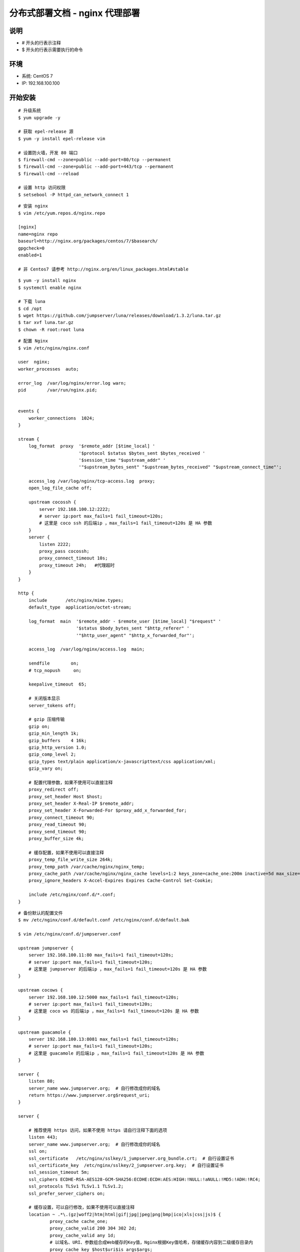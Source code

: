 分布式部署文档 - nginx 代理部署
----------------------------------------------------

说明
~~~~~~~
-  # 开头的行表示注释
-  $ 开头的行表示需要执行的命令

环境
~~~~~~~

-  系统: CentOS 7
-  IP: 192.168.100.100

开始安装
~~~~~~~~~~~~

::

    # 升级系统
    $ yum upgrade -y

    # 获取 epel-release 源
    $ yum -y install epel-release vim

    # 设置防火墙，开发 80 端口
    $ firewall-cmd --zone=public --add-port=80/tcp --permanent
    $ firewall-cmd --zone=public --add-port=443/tcp --permanent
    $ firewall-cmd --reload

    # 设置 http 访问权限
    $ setsebool -P httpd_can_network_connect 1

::

    # 安装 nginx
    $ vim /etc/yum.repos.d/nginx.repo

    [nginx]
    name=nginx repo
    baseurl=http://nginx.org/packages/centos/7/$basearch/
    gpgcheck=0
    enabled=1

    # 非 Centos7 请参考 http://nginx.org/en/linux_packages.html#stable

::

    $ yum -y install nginx
    $ systemctl enable nginx

    # 下载 luna
    $ cd /opt
    $ wget https://github.com/jumpserver/luna/releases/download/1.3.2/luna.tar.gz
    $ tar xvf luna.tar.gz
    $ chown -R root:root luna

::

    # 配置 Nginx
    $ vim /etc/nginx/nginx.conf

    user  nginx;
    worker_processes  auto;

    error_log  /var/log/nginx/error.log warn;
    pid        /var/run/nginx.pid;


    events {
        worker_connections  1024;
    }

    stream {
        log_format  proxy  '$remote_addr [$time_local] '
                           '$protocol $status $bytes_sent $bytes_received '
                           '$session_time "$upstream_addr" '
                           '"$upstream_bytes_sent" "$upstream_bytes_received" "$upstream_connect_time"';

        access_log /var/log/nginx/tcp-access.log  proxy;
        open_log_file_cache off;

        upstream cocossh {
            server 192.168.100.12:2222;
            # server ip:port max_fails=1 fail_timeout=120s;
            # 这里是 coco ssh 的后端ip ，max_fails=1 fail_timeout=120s 是 HA 参数
        }
        server {
            listen 2222;
            proxy_pass cocossh;
            proxy_connect_timeout 10s;
            proxy_timeout 24h;   #代理超时
        }
    }

    http {
        include       /etc/nginx/mime.types;
        default_type  application/octet-stream;

        log_format  main  '$remote_addr - $remote_user [$time_local] "$request" '
                          '$status $body_bytes_sent "$http_referer" '
                          '"$http_user_agent" "$http_x_forwarded_for"';

        access_log  /var/log/nginx/access.log  main;

        sendfile        on;
        # tcp_nopush     on;

        keepalive_timeout  65;

        # 关闭版本显示
        server_tokens off;

        # gzip 压缩传输
        gzip on;
        gzip_min_length 1k;
        gzip_buffers    4 16k;
        gzip_http_version 1.0;
        gzip_comp_level 2;
        gzip_types text/plain application/x-javascripttext/css application/xml;
        gzip_vary on;

        # 配置代理参数，如果不使用可以直接注释
        proxy_redirect off;
        proxy_set_header Host $host;
        proxy_set_header X-Real-IP $remote_addr;
        proxy_set_header X-Forwarded-For $proxy_add_x_forwarded_for;
        proxy_connect_timeout 90;
        proxy_read_timeout 90;
        proxy_send_timeout 90;
        proxy_buffer_size 4k;

        # 缓存配置，如果不使用可以直接注释
        proxy_temp_file_write_size 264k;
        proxy_temp_path /var/cache/nginx/nginx_temp;
        proxy_cache_path /var/cache/nginx/nginx_cache levels=1:2 keys_zone=cache_one:200m inactive=5d max_size=400m;
        proxy_ignore_headers X-Accel-Expires Expires Cache-Control Set-Cookie;

        include /etc/nginx/conf.d/*.conf;
    }

::

    # 备份默认的配置文件
    $ mv /etc/nginx/conf.d/default.conf /etc/nginx/conf.d/default.bak

    $ vim /etc/nginx/conf.d/jumpserver.conf

    upstream jumpserver {
        server 192.168.100.11:80 max_fails=1 fail_timeout=120s;
        # server ip:port max_fails=1 fail_timeout=120s;
        # 这里是 jumpserver 的后端ip ，max_fails=1 fail_timeout=120s 是 HA 参数
    }

    upstream cocows {
        server 192.168.100.12:5000 max_fails=1 fail_timeout=120s;
        # server ip:port max_fails=1 fail_timeout=120s;
        # 这里是 coco ws 的后端ip ，max_fails=1 fail_timeout=120s 是 HA 参数
    }

    upstream guacamole {
        server 192.168.100.13:8081 max_fails=1 fail_timeout=120s;
        # server ip:port max_fails=1 fail_timeout=120s;
        # 这里是 guacamole 的后端ip ，max_fails=1 fail_timeout=120s 是 HA 参数
    }

    server {
        listen 80;
        server_name www.jumpserver.org;  # 自行修改成你的域名
        return https://www.jumpserver.org$request_uri;
    }

    server {

        # 推荐使用 https 访问，如果不使用 https 请自行注释下面的选项
        listen 443;
        server_name www.jumpserver.org;  # 自行修改成你的域名
        ssl on;
        ssl_certificate   /etc/nginx/sslkey/1_jumpserver.org_bundle.crt;  # 自行设置证书
        ssl_certificate_key  /etc/nginx/sslkey/2_jumpserver.org.key;  # 自行设置证书
        ssl_session_timeout 5m;
        ssl_ciphers ECDHE-RSA-AES128-GCM-SHA256:ECDHE:ECDH:AES:HIGH:!NULL:!aNULL:!MD5:!ADH:!RC4;
        ssl_protocols TLSv1 TLSv1.1 TLSv1.2;
        ssl_prefer_server_ciphers on;

        # 缓存设置，可以自行修改，如果不使用可以直接注释
        location ~ .*\.(gz|woff2|htm|html|gif|jpg|jpeg|png|bmp|ico|xls|css|js)$ {
                proxy_cache cache_one;
                proxy_cache_valid 200 304 302 2d;
                proxy_cache_valid any 1d;
                # 以域名、URI、参数组合成Web缓存的Key值，Nginx根据Key值哈希，存储缓存内容到二级缓存目录内
                proxy_cache_key $host$uri$is_args$args;
                add_header X-Cache '$upstream_cache_status from $host';
                proxy_pass http://59.172.105.130:78;
                expires 30d;
                access_log off;

        location / {
            proxy_pass http://jumpserver;  # jumpserver
            # proxy_next_upstream http_500 http_502 http_503 http_504 http_404;
        }

        location /luna/ {
            try_files $uri / /index.html;
            alias /opt/luna/;  # luna 路径，如果修改安装目录，此处需要修改
        }

        location /socket.io/ {
            proxy_pass       http://cocows/socket.io/;  # coco
            proxy_buffering off;
            proxy_http_version 1.1;
            proxy_set_header Upgrade $http_upgrade;
            proxy_set_header Connection "upgrade";
            # proxy_next_upstream http_500 http_502 http_503 http_504 http_404;
        }

        location /guacamole/ {
            proxy_pass       http://guacamole/;  #  guacamole
            proxy_buffering off;
            proxy_http_version 1.1;
            proxy_set_header X-Forwarded-For $proxy_add_x_forwarded_for;
            proxy_set_header Upgrade $http_upgrade;
            proxy_set_header Connection $http_connection;
            access_log off;
            client_max_body_size 100m;  # Windows 文件上传大小限制
            # proxy_next_upstream http_500 http_502 http_503 http_504 http_404;
        }
    }

::

    # nginx 测试并启动，如果报错请按报错提示自行解决
    $ nginx -t
    $ systemctl start nginx

    # 访问 http://192.168.100.100
    # 默认账号: admin 密码: admin  到会话管理-终端管理 接受 Coco Guacamole 等应用的注册
    # 测试连接
    $ ssh -p2222 admin@192.168.100.100
    $ sftp -P2222 admin@192.168.100.100
    密码: admin

    # 如果是用在 Windows 下，Xshell Terminal 登录语法如下
    $ ssh admin@192.168.100.100 2222
    $ sftp admin@192.168.100.100 2222
    密码: admin
    如果能登陆代表部署成功

    # sftp默认上传的位置在资产的 /tmp 目录下
    # windows拖拽上传的位置在资产的 Guacamole RDP上的 G 目录下

    后续的使用请参考 `快速入门 <admin_create_asset.html>`_
    如遇到问题可参考 `FAQ <faq.html>`_

